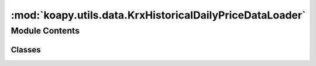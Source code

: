 :mod:`koapy.utils.data.KrxHistoricalDailyPriceDataLoader`
=========================================================

.. py:module:: koapy.utils.data.KrxHistoricalDailyPriceDataLoader


Module Contents
---------------

Classes
~~~~~~~

.. autoapisummary::

   koapy.utils.data.KrxHistoricalDailyPriceDataLoader.KrxHistoricalDailyPriceDataLoader




.. class:: KrxHistoricalDailyPriceDataLoader(filename, library=None, library_delisted=None)


   .. method:: symbols(self)
      :property:


   .. method:: symbols_delisted(self)
      :property:


   .. method:: load_from_database(self, symbol, is_delisted=None)


   .. method:: load_or_download(self, symbol, is_delisted=None, start_date=None, end_date=None)


   .. method:: load(self, symbol, is_delisted=None, start_date=None, end_date=None, download=True)


   .. method:: update(self, progress_bar=False)



